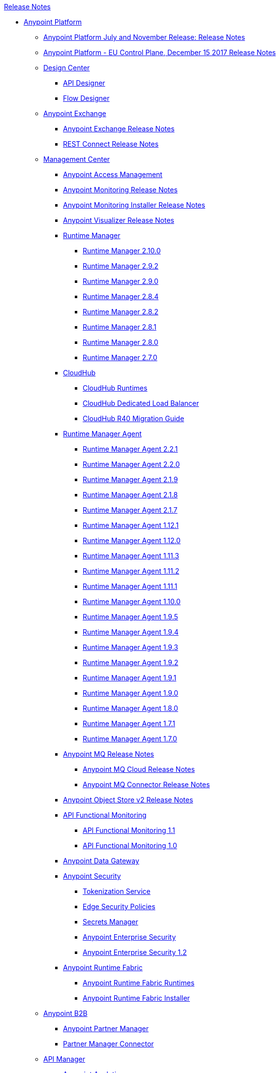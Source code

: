.xref:index.adoc[Release Notes]
* xref:index.adoc[Anypoint Platform]
 ** xref:platform/anypoint-november-release.adoc[Anypoint Platform July and November Release: Release Notes]
 ** xref:eu-cloud/anypoint-eu-control-plane.adoc[Anypoint Platform - EU Control Plane, December 15 2017 Release Notes]
 ** xref:design-center/design-center-release-notes.adoc[Design Center]
  *** xref:design-center/design-center-release-notes-api_specs.adoc[API Designer]
  *** xref:design-center/design-center-release-notes-mule-apps.adoc[Flow Designer]
 ** xref:exchange/exchange-release-notes.adoc[Anypoint Exchange]
  *** xref:exchange/anypoint-exchange-release-notes.adoc[Anypoint Exchange Release Notes]
  *** xref:connector/rest-connect-release-notes.adoc[REST Connect Release Notes]
 ** xref:management-center.adoc[Management Center]
  *** xref:access-management/access-management-release-notes.adoc[Anypoint Access Management]
  *** xref:monitoring/anypoint-monitoring-release-notes.adoc[Anypoint Monitoring Release Notes]
  *** xref:monitoring/anypoint-monitoring-installer-release-notes.adoc[Anypoint Monitoring Installer Release Notes]
  *** xref:visualizer/anypoint-visualizer-1.0-release-notes.adoc[Anypoint Visualizer Release Notes]
  *** xref:runtime-manager/runtime-manager-release-notes.adoc[Runtime Manager]
   **** xref:runtime-manager/runtime-manager-2.10.0-release-notes.adoc[Runtime Manager 2.10.0]
   **** xref:runtime-manager/runtime-manager-2.9.2-release-notes.adoc[Runtime Manager 2.9.2]
   **** xref:runtime-manager/runtime-manager-2.9.0-release-notes.adoc[Runtime Manager 2.9.0]
   **** xref:runtime-manager/runtime-manager-2.8.4-release-notes.adoc[Runtime Manager 2.8.4]
   **** xref:runtime-manager/runtime-manager-2.8.2-release-notes.adoc[Runtime Manager 2.8.2]
   **** xref:runtime-manager/runtime-manager-2.8.1-release-notes.adoc[Runtime Manager 2.8.1]
   **** xref:runtime-manager/runtime-manager-2.8.0-release-notes.adoc[Runtime Manager 2.8.0]
   **** xref:runtime-manager/runtime-manager-2.7.0-release-notes.adoc[Runtime Manager 2.7.0]
  *** xref:cloudhub/cloudhub-release-notes.adoc[CloudHub]
   **** xref:cloudhub/cloudhub-runtimes-release-notes.adoc[CloudHub Runtimes]
   **** xref:cloudhub/cloudhub-dedicated-load-balancer-release-notes.adoc[CloudHub Dedicated Load Balancer]
   **** xref:cloudhub/cloudhub-r40-migration-guide.adoc[CloudHub R40 Migration Guide]
  *** xref:runtime-manager-agent/runtime-manager-agent-release-notes.adoc[Runtime Manager Agent]
   **** xref:runtime-manager-agent/runtime-manager-agent-2.2.1-release-notes.adoc[Runtime Manager Agent 2.2.1]
   **** xref:runtime-manager-agent/runtime-manager-agent-2.2.0-release-notes.adoc[Runtime Manager Agent 2.2.0]
   **** xref:runtime-manager-agent/runtime-manager-agent-2.1.9-release-notes.adoc[Runtime Manager Agent 2.1.9]
   **** xref:runtime-manager-agent/runtime-manager-agent-2.1.8-release-notes.adoc[Runtime Manager Agent 2.1.8]
   **** xref:runtime-manager-agent/runtime-manager-agent-2.1.7-release-notes.adoc[Runtime Manager Agent 2.1.7]
   **** xref:runtime-manager-agent/runtime-manager-agent-1.12.1-release-notes.adoc[Runtime Manager Agent 1.12.1]
   **** xref:runtime-manager-agent/runtime-manager-agent-1.12.0-release-notes.adoc[Runtime Manager Agent 1.12.0]
   **** xref:runtime-manager-agent/runtime-manager-agent-1.11.3-release-notes.adoc[Runtime Manager Agent 1.11.3]
   **** xref:runtime-manager-agent/runtime-manager-agent-1.11.2-release-notes.adoc[Runtime Manager Agent 1.11.2]
   **** xref:runtime-manager-agent/runtime-manager-agent-1.11.1-release-notes.adoc[Runtime Manager Agent 1.11.1]
   **** xref:runtime-manager-agent/runtime-manager-agent-1.10.0-release-notes.adoc[Runtime Manager Agent 1.10.0]
   **** xref:runtime-manager-agent/runtime-manager-agent-1.9.5-release-notes.adoc[Runtime Manager Agent 1.9.5]
   **** xref:runtime-manager-agent/runtime-manager-agent-1.9.4-release-notes.adoc[Runtime Manager Agent 1.9.4]
   **** xref:runtime-manager-agent/runtime-manager-agent-1.9.3-release-notes.adoc[Runtime Manager Agent 1.9.3]
   **** xref:runtime-manager-agent/runtime-manager-agent-1.9.2-release-notes.adoc[Runtime Manager Agent 1.9.2]
   **** xref:runtime-manager-agent/runtime-manager-agent-1.9.1-release-notes.adoc[Runtime Manager Agent 1.9.1]
   **** xref:runtime-manager-agent/runtime-manager-agent-1.9.0-release-notes.adoc[Runtime Manager Agent 1.9.0]
   **** xref:runtime-manager-agent/runtime-manager-agent-1.8.0-release-notes.adoc[Runtime Manager Agent 1.8.0]
   **** xref:runtime-manager-agent/runtime-manager-agent-1.7.1-release-notes.adoc[Runtime Manager Agent 1.7.1]
   **** xref:runtime-manager-agent/runtime-manager-agent-1.7.0-release-notes.adoc[Runtime Manager Agent 1.7.0]
  *** xref:mq/anypoint-mq-release-notes.adoc[Anypoint MQ Release Notes]
   **** xref:mq/mq-release-notes.adoc[Anypoint MQ Cloud Release Notes]
   **** xref:connector/mq-connector-release-notes.adoc[Anypoint MQ Connector Release Notes]
  *** xref:object-store/anypoint-osv2-release-notes.adoc[Anypoint Object Store v2 Release Notes]
  *** xref:api-functional-monitoring/api-functional-monitoring-release-notes.adoc[API Functional Monitoring]
   **** xref:api-functional-monitoring/api-functional-monitoring-1.1-release-notes.adoc[API Functional Monitoring 1.1]
   **** xref:api-functional-monitoring/api-functional-monitoring-1.0-release-notes.adoc[API Functional Monitoring 1.0]
  *** xref:data-gateway/anypoint-data-gateway-release-notes.adoc[Anypoint Data Gateway]
  *** xref:anypoint-security/anypoint-security-release-notes.adoc[Anypoint Security]
   **** xref:anypoint-security/anypoint-security-tokenization-release-notes.adoc[Tokenization Service]
   **** xref:anypoint-security/anypoint-security-waf-release-notes.adoc[Edge Security Policies]
   **** xref:anypoint-security/secrets-manager-release-notes.adoc[Secrets Manager]
   **** xref:connector/anypoint-enterprise-security-release-notes.adoc[Anypoint Enterprise Security]
   **** xref:connector/anypoint-enterprise-security-1.2-release-notes.adoc[Anypoint Enterprise Security 1.2]
  *** xref:runtime-fabric/runtime-fabric-release-notes.adoc[Anypoint Runtime Fabric]
   **** xref:runtime-fabric/runtime-fabric-runtimes-release-notes.adoc[Anypoint Runtime Fabric Runtimes]
   **** xref:runtime-fabric/runtime-fabric-installer-release-notes.adoc[Anypoint Runtime Fabric Installer]
 ** xref:partner-manager/anypoint-b2b-release-notes.adoc[Anypoint B2B]
  *** xref:partner-manager/anypoint-partner-manager-release-notes.adoc[Anypoint Partner Manager]
  *** xref:connector/partner-manager-connector-release-notes.adoc[Partner Manager Connector]
 ** xref:api-manager/api-manager-release-notes.adoc[API Manager]
  *** xref:analytics/anypoint-analytics-release-notes.adoc[Anypoint Analytics]
  *** xref:api-mocking-service/api-mocking-service-release-notes.adoc[API Mocking Service]
  *** xref:api-notebook/api-notebook-release-notes.adoc[API Notebook]
  *** xref:policies/policies-release-notes.adoc[API Manager Policies]
   **** xref:policies/cors-policy-release-notes.adoc[Cross-Origin Resource Sharing (CORS) Policy]
   **** xref:policies/client-id-enforcement-release-notes.adoc[Client ID Enforcement Policy]
   **** xref:policies/header-injection-release-notes.adoc[Header Injection Policy]
   **** xref:policies/header-removal-release-notes.adoc[Header Removal Policy]
   **** xref:policies/http-basic-auth-release-notes.adoc[HTTP Basic Authentication Policy]
   **** xref:policies/http-caching-release-notes.adoc[HTTP Caching Policy]
   **** xref:policies/ip-blacklist-policy-release-notes.adoc[IP Blacklist Policy]
   **** xref:policies/ip-whitelist-policy-release-notes.adoc[IP Whitelist Policy]
   **** xref:policies/json-threat-protection-release-notes.adoc[JSON Threat Protection Policy]
   **** xref:policies/jwt-validation-release-notes.adoc[Json Web Token (JWT) Validation Policy]
   **** xref:policies/ldap-policy-release-notes.adoc[Basic Authentication: LDAP Policy]
   **** xref:policies/mule-oauth-token-enforcement-policy-release-notes.adoc[OAuth 2.0 Access Token Enforcement Poliy using Mule OAuth Provider]
   **** xref:policies/openam-oauth-token-enforcement-policy-release-notes.adoc[OpenAM Access Token Enforcement Policy]
   **** xref:policies/openid-connect-oauth-token-enforcement-policy-release-notes.adoc[OpenID Connect Access Token Enforcement Policy]
   **** xref:policies/pingfederate-oauth-token-enforcement-policy-release-notes.adoc[PingFederate Access Token Enforcement Policy]
   **** xref:policies/rate-limit-policy-release-notes.adoc[Rate Limiting Policy]
   **** xref:policies/rate-limit-sla-release-notes.adoc[Rate Limiting SLA Policy]
   **** xref:policies/spike-control-release-notes.adoc[Spike Control Policy]
   **** xref:policies/xml-threat-protection-release-notes.adoc[XML Threat Protection Policy]
* xref:mule-runtime/mule-4.adoc[Mule Runtime Engine 4 (Mule) and Plugins]
 ** xref:mule-runtime/mule-4.1.5-release-notes.adoc[Mule 4.1.5]
 ** xref:mule-runtime/mule-4.1.4-release-notes.adoc[Mule 4.1.4]
 ** xref:mule-runtime/mule-4.1.3.2-release-notes.adoc[Mule 4.1.3.2]
 ** xref:mule-runtime/mule-4.1.3.1-release-notes.adoc[Mule 4.1.3.1]
 ** xref:mule-runtime/mule-4.1.3-release-notes.adoc[Mule 4.1.3]
 ** xref:mule-runtime/mule-4.1.2-release-notes.adoc[Mule 4.1.2]
 ** xref:mule-runtime/mule-4.1.1-release-notes.adoc[Mule 4.1.1]
 ** xref:mule-runtime/mule-4.1.0-release-notes.adoc[Mule 4.1.0]
 ** xref:mule-runtime/mule-4.0-release-notes.adoc[Mule 4.0 Early Access]
 ** xref:mule-runtime/mule-4.0-rc-release-notes.adoc[Mule 4.0 RC]
 ** xref:mule-runtime/mule-4.0-beta-release-notes.adoc[Mule 4.0 Beta]
 ** xref:mule-runtime/service-http-release-notes.adoc[HTTP Service]
 ** xref:mule-runtime/service-soap-release-notes.adoc[Mule SOAP Service]
 ** xref:apikit/apikit-release-notes.adoc[APIkit]
  *** xref:apikit/apikit-for-odata-2.0.2.adoc[APIkit for OData 2.0.2]
  *** xref:apikit/apikit-for-odata-2.0.1.adoc[APIkit for OData 2.0.1]
  *** xref:apikit/apikit-for-soap-1.1.11.adoc[APIkit for SOAP 1.1.11]
  *** xref:apikit/apikit-for-soap-1.1.10.adoc[APIkit for SOAP 1.1.10]
  *** xref:apikit/apikit-for-soap-1.1.9.adoc[APIkit for SOAP 1.1.9]
  *** xref:apikit/apikit-for-soap-1.1.8.adoc[APIkit for SOAP 1.1.8]
  *** xref:apikit/apikit-for-soap-1.1.7.adoc[APIkit for SOAP 1.1.7]
  *** xref:apikit/apikit-for-soap-1.1.6.adoc[APIkit for SOAP 1.1.6]
  *** xref:apikit/apikit-for-soap-1.1.5.adoc[APIkit for SOAP 1.1.5]
  *** xref:apikit/apikit-for-soap-1.1.4.adoc[APIkit for SOAP 1.1.4]
  *** xref:apikit/apikit-for-soap-1.1.3.adoc[APIkit for SOAP 1.1.3]
  *** xref:apikit/apikit-for-soap-1.1.2.adoc[APIkit for SOAP 1.1.2]
  *** xref:apikit/apikit-for-soap-1.1.1.adoc[APIkit for SOAP 1.1.1]
  *** xref:apikit/apikit-for-soap-1.1.0.adoc[APIkit for SOAP 1.1.0]
  *** xref:apikit/apikit-4.1.2.4-release-notes.adoc[APIkit Mule4-1.2.4]
  *** xref:apikit/apikit-4.1.20-release-notes.adoc[APIkit Mule4-1.2.0]
  *** xref:apikit/apikit-4.1.14-release-notes.adoc[APIkit Mule4-1.1.14]
  *** xref:apikit/apikit-4.1.13-release-notes.adoc[APIkit Mule4-1.1.13]
  *** xref:apikit/apikit-4.1.12-release-notes.adoc[APIkit Mule4-1.1.12]
  *** xref:apikit/apikit-4.1.11-release-notes.adoc[APIkit Mule4-1.1.11]
  *** xref:apikit/apikit-4.1.10-release-notes.adoc[APIkit Mule4-1.1.10]
  *** xref:apikit/apikit-4.1.9-release-notes.adoc[APIkit Mule4-1.1.9]
  *** xref:apikit/apikit-4.1.8-release-notes.adoc[APIkit Mule4-1.1.8]
  *** xref:apikit/apikit-4.1.7-release-notes.adoc[APIkit Mule4-1.1.7]
  *** xref:apikit/apikit-4.1.6-release-notes.adoc[APIkit Mule4-1.1.6]
  *** xref:apikit/apikit-4.1.5-release-notes.adoc[APIkit Mule4-1.1.5]
  *** xref:apikit/apikit-4.1.4-release-notes.adoc[APIkit Mule4-1.1.4]
  *** xref:apikit/apikit-4.1.3-release-notes.adoc[APIkit Mule4-1.1.3]
  *** xref:apikit/apikit-4.1.2-release-notes.adoc[APIkit Mule4-1.1.2]
  *** xref:apikit/apikit-4.1.1-release-notes.adoc[APIkit Mule4-1.1.1]
  *** xref:apikit/apikit-4.1-release-notes.adoc[APIkit Mule4-1.1.0]
  *** xref:apikit/apikit-4.0.1-release-notes.adoc[APIkit 4.0.1]
  *** xref:apikit/apikit-4.0-release-notes.adoc[APIkit 4.0.0]
 ** xref:mule-maven-plugin/mule-maven-plugin-release-notes.adoc[Mule Maven Plugin]
  *** xref:mule-maven-plugin/mule-maven-plugin-3.2.7-release-notes.adoc[Mule Maven Plugin 3.2.7]
  *** xref:mule-maven-plugin/mule-maven-plugin-3.2.6-release-notes.adoc[Mule Maven Plugin 3.2.6]
  *** xref:mule-maven-plugin/mule-maven-plugin-3.2.5-release-notes.adoc[Mule Maven Plugin 3.2.5]
  *** xref:mule-maven-plugin/mule-maven-plugin-3.2.4-release-notes.adoc[Mule Maven Plugin 3.2.4]
  *** xref:mule-maven-plugin/mule-maven-plugin-3.2.3-release-notes.adoc[Mule Maven Plugin 3.2.3]
  *** xref:mule-maven-plugin/mule-maven-plugin-3.2.2-release-notes.adoc[Mule Maven Plugin 3.2.2]
  *** xref:mule-maven-plugin/mule-maven-plugin-3.2.1-release-notes.adoc[Mule Maven Plugin 3.2.1]
  *** xref:mule-maven-plugin/mule-maven-plugin-3.2.0-release-notes.adoc[Mule Maven Plugin 3.2.0]
  *** xref:mule-maven-plugin/mule-maven-plugin-3.1.7-release-notes.adoc[Mule Maven Plugin 3.1.7]
  *** xref:mule-maven-plugin/mule-maven-plugin-3.1.6-release-notes.adoc[Mule Maven Plugin 3.1.6]
  *** xref:mule-maven-plugin/mule-maven-plugin-3.1.5-release-notes.adoc[Mule Maven Plugin 3.1.5]
  *** xref:mule-maven-plugin/mule-maven-plugin-3.1.4-release-notes.adoc[Mule Maven Plugin 3.1.4]
  *** xref:mule-maven-plugin/mule-maven-plugin-3.1.3-release-notes.adoc[Mule Maven Plugin 3.1.3]
  *** xref:mule-maven-plugin/mule-maven-plugin-3.1.2-release-notes.adoc[Mule Maven Plugin 3.1.2]
  *** xref:mule-maven-plugin/mule-maven-plugin-3.1.1-release-notes.adoc[Mule Maven Plugin 3.1.1]
  *** xref:mule-maven-plugin/mule-maven-plugin-3.1.0-release-notes.adoc[Mule Maven Plugin 3.1.0]
  *** xref:mule-maven-plugin/mule-maven-plugin-3.0.0-release-notes.adoc[Mule Maven Plugin 3.0.0]
  *** xref:mule-maven-plugin/mule-maven-plugin-2.3.2-release-notes.adoc[Mule Maven Plugin 2.3.2]
  *** xref:mule-maven-plugin/mule-maven-plugin-2.3.1-release-notes.adoc[Mule Maven Plugin 2.3.1]
  *** xref:mule-maven-plugin/mule-maven-plugin-2.3.0-release-notes.adoc[Mule Maven Plugin 2.3.0]
  *** xref:mule-maven-plugin/mule-maven-plugin-2.2.1-release-notes.adoc[Mule Maven Plugin 2.2.1]
  *** xref:mule-maven-plugin/mule-maven-plugin-2.2-release-notes.adoc[Mule Maven Plugin 2.2]
  *** xref:mule-maven-plugin/mule-maven-plugin-2.1.2-release-notes.adoc[Mule Maven Plugin 2.1.2]
  *** xref:mule-maven-plugin/mule-maven-plugin-2.1.1-release-notes.adoc[Mule Maven Plugin 2.1.1]
  *** xref:mule-maven-plugin/mule-maven-plugin-2.1-release-notes.adoc[Mule Maven Plugin 2.1]
  *** xref:mule-maven-plugin/mule-maven-plugin-2.0-release-notes.adoc[Mule Maven Plugin 2.0]
 ** xref:munit/munit-release-notes.adoc[MUnit]
  *** xref:munit/munit-2.1.4-release-notes.adoc[MUnit 2.1.4]
  *** xref:munit/munit-2.1.3-release-notes.adoc[MUnit 2.1.3]
  *** xref:munit/munit-2.1.2-release-notes.adoc[MUnit 2.1.2]
  *** xref:munit/munit-2.1.1-release-notes.adoc[MUnit 2.1.1]
  *** xref:munit/munit-2.1.0-release-notes.adoc[MUnit 2.1.0]
  *** xref:munit/munit-2.0.0-release-notes.adoc[MUnit 2.0.0]
  *** xref:munit/munit-2.0.0-rc-release-notes.adoc[MUnit 2.0.0 RC]
  *** xref:munit/munit-2.0.0-beta-release-notes.adoc[MUnit 2.0.0 Beta]
* xref:mule-runtime/mule-3.adoc[Mule Runtime Engine 3 (Mule)]
 ** xref:mule-runtime/updating-mule-versions.adoc[Upgrading Mule (Versions 3.x to 3.n)]
 ** xref:mule-runtime/mule-3.9.2-release-notes.adoc[Mule 3.9.2]
 ** xref:mule-runtime/mule-3.9.1-release-notes.adoc[Mule 3.9.1]
 ** xref:mule-runtime/mule-3.9.0-release-notes.adoc[Mule 3.9.0]
 ** xref:mule-runtime/mule-3.8.7-release-notes.adoc[Mule 3.8.7]
 ** xref:mule-runtime/mule-3.8.6-release-notes.adoc[Mule 3.8.6]
 ** xref:mule-runtime/mule-3.8.5-SP1-release-notes.adoc[Mule 3.8.5 SP1]
 ** xref:mule-runtime/mule-3.8.5-release-notes.adoc[Mule 3.8.5]
 ** xref:mule-runtime/mule-3.8.4-release-notes.adoc[Mule 3.8.4]
 ** xref:mule-runtime/mule-3.8.3-release-notes.adoc[Mule 3.8.3]
 ** xref:mule-runtime/mule-3.8.2-release-notes.adoc[Mule 3.8.2]
 ** xref:mule-runtime/mule-3.8.1-release-notes.adoc[Mule 3.8.1]
 ** xref:mule-runtime/mule-3.8.0-release-notes.adoc[Mule 3.8.0]
 ** xref:mule-runtime/mule-esb-3.7.5-release-notes.adoc[Mule 3.7.5]
 ** xref:mule-runtime/mule-esb-3.7.4-release-notes.adoc[Mule 3.7.4]
 ** xref:mule-runtime/mule-esb-3.7.3-release-notes.adoc[Mule 3.7.3]
 ** xref:mule-runtime/mule-esb-3.7.2-release-notes.adoc[Mule 3.7.2]
 ** xref:mule-runtime/mule-esb-3.7.1-release-notes.adoc[Mule 3.7.1]
 ** xref:mule-runtime/mule-esb-3.7.0-release-notes.adoc[Mule 3.7.0]
 ** xref:mule-runtime/mule-esb-3.6.4-release-notes.adoc[Mule 3.6.4]
 ** xref:mule-runtime/mule-esb-3.6.3-release-notes.adoc[Mule 3.6.3]
 ** xref:mule-runtime/mule-esb-3.6.2-release-notes.adoc[Mule 3.6.2]
 ** xref:mule-runtime/mule-esb-3.6.1-release-notes.adoc[Mule 3.6.1]
 ** xref:mule-runtime/mule-esb-3.6.0-release-notes.adoc[Mule 3.6.0]
 ** xref:mule-runtime/mule-esb-3.5.4-release-notes.adoc[Mule 3.5.4]
 ** xref:mule-runtime/mule-esb-3.5.3-release-notes.adoc[Mule 3.5.3]
 ** xref:mule-runtime/mule-esb-3.5.2-release-notes.adoc[Mule 3.5.2]
 ** xref:mule-runtime/mule-esb-3.5.1-release-notes.adoc[Mule 3.5.1]
 ** xref:apikit/apikit-for-mule3-release-notes.adoc[APIkit]
  *** xref:apikit/apikit-for-odata-1.0.9.adoc[APIkit for OData 1.0.9]
  *** xref:apikit/apikit-for-odata-1.0.7.adoc[APIkit for OData 1.0.7]
  *** xref:apikit/apikit-for-odata-1.0.6.adoc[APIkit for OData 1.0.6]
  *** xref:apikit/apikit-for-soap-1.0.5.adoc[APIkit for SOAP 1.0.5]
  *** xref:apikit/apikit-for-soap-1.0.4.adoc[APIkit for SOAP 1.0.4]
  *** xref:apikit/apikit-for-soap-1.0.3.adoc[APIkit for SOAP 1.0.3]
  *** xref:apikit/apikit-for-soap-1.0.2.adoc[APIkit for SOAP 1.0.2]
  *** xref:apikit/apikit-for-soap-1.0.1.adoc[APIkit for SOAP 1.0.1]
  *** xref:apikit/apikit-3.9.2-release-notes.adoc[APIkit 3.9.2]
  *** xref:apikit/apikit-3.9.1-release-notes.adoc[APIkit 3.9.1]
  *** xref:apikit/apikit-3.9.0-release-notes.adoc[APIkit 3.9.0]
  *** xref:apikit/apikit-3.8.7-release-notes.adoc[APIkit 3.8.7]
  *** xref:apikit/apikit-3.8.6-release-notes.adoc[APIkit 3.8.6]
  *** xref:apikit/apikit-3.8.5-release-notes.adoc[APIkit 3.8.5]
  *** xref:apikit/apikit-3.8.4-release-notes.adoc[APIkit 3.8.4]
  *** xref:apikit/apikit-3.8.3-release-notes.adoc[APIkit 3.8.3]
  *** xref:apikit/apikit-3.8.2-release-notes.adoc[APIkit 3.8.2]
  *** xref:apikit/apikit-3.8.1-release-notes.adoc[APIkit 3.8.1]
  *** xref:apikit/apikit-3.8.0-release-notes.adoc[APIkit 3.8.0]
  *** xref:apikit/apikit-1.7.5-release-notes.adoc[APIkit 1.7.5]
  *** xref:apikit/apikit-1.7.4-release-notes.adoc[APIkit 1.7.4]
  *** xref:apikit/apikit-1.7.3-release-notes.adoc[APIkit 1.7.3]
 ** xref:api-gateway/api-gateway-runtime.adoc[API Gateway Runtime]
  *** xref:api-gateway/api-gateway-runtime-to-mule-3.8.0-migration-guide.adoc[API Gateway Runtime to Mule 3.8.0 Migration Guide]
  *** xref:api-gateway/api-gateway-2.0-and-newer-version-faq.adoc[API Gateway 2.x FAQ]
  *** xref:api-gateway/api-gateway-2.2.1-release-notes.adoc[API Gateway 2.2.1]
  *** xref:api-gateway/api-gateway-2.2.0-release-notes.adoc[API Gateway 2.2.0]
  *** xref:api-gateway/api-gateway-2.1.2-release-notes.adoc[API Gateway 2.1.2]
  *** xref:api-gateway/api-gateway-2.1.1-release-notes.adoc[API Gateway 2.1.1]
  *** xref:api-gateway/api-gateway-2.1.0-release-notes.adoc[API Gateway 2.1.0]
  *** xref:api-gateway/api-gateway-2.0.4-release-notes.adoc[API Gateway 2.0.4]
  *** xref:api-gateway/api-gateway-2.0.3-release-notes.adoc[API Gateway 2.0.3]
  *** xref:api-gateway/api-gateway-2.0.2-release-notes.adoc[API Gateway 2.0.2]
  *** xref:api-gateway/api-gateway-2.0-release-notes.adoc[API Gateway 2.0]
  *** xref:mule-runtime/migration-guide-to-api-gateway-2.0.0-or-later.adoc[Migration Guide to API Gateway 2.0.0 or later]
* xref:connector/anypoint-connector-release-notes.adoc#mule_4[Connector (for Mule 4)]
 ** xref:connector/aggregators-module-release-notes.adoc[Aggregators Module (for Mule 4)]
 ** xref:connector/amazon-dynamodb-connector-release-notes-mule-4.adoc[Amazon DynamoDB Connector (for Mule 4)]
 ** xref:connector/amazon-ec2-connector-release-notes-mule-4.adoc[Amazon EC2 Connector (for Mule 4)]
 ** xref:connector/amazon-rds-connector-release-notes-mule-4.adoc[Amazon RDS Connector (for Mule 4)]
 ** xref:connector/amazon-s3-connector-release-notes-mule-4.adoc[Amazon S3 Connector (for Mule 4)]
 ** xref:connector/amazon-sns-connector-release-notes-mule-4.adoc[Amazon SNS Connector (for Mule 4)]
 ** xref:connector/amazon-sqs-connector-release-notes-mule-4.adoc[Amazon SQS Connector (for Mule 4)]
 ** xref:connector/connector-amqp.adoc[AMQP Connector (for Mule 4)]
 ** xref:connector/anypoint-mq-connector-release-notes-mule-4.adoc[Anypoint MQ Connector (for Mule 4)]
 ** xref:connector/as2-connector-release-notes-mule-4.adoc[AS2 Connector (for Mule 4)]
 ** xref:connector/bmc-remedy-connector-release-notes-mule-4.adoc[BMC Remedy Connector (for Mule 4)]
 ** xref:connector/box-connector-release-notes-mule-4.adoc[Box Connector (for Mule 4)]
 ** xref:connector/cassandra-connector-release-notes-mule-4.adoc[Cassandra Connector (for Mule 4)]
 ** xref:mule-runtime/module-compression.adoc[Compression Module (for Mule 4)]
 ** xref:connector/cloudhub-connector-release-notes-mule-4.adoc[CloudHub Connector (for Mule 4)]
 ** xref:connector/connector-db.adoc[Database Connector (for Mule 4)]
 ** xref:connector/edifact-edi-connector-release-notes.adoc[EDIFACT EDI Connector (for Mule 4)]
 ** xref:connector/connector-email.adoc[Email Connector (for Mule 4)]
 ** xref:connector/connector-file.adoc[File Connector (for Mule 4)]
 ** xref:connector/connector-ftp.adoc[FTP Connector (for Mule 4)]
 ** xref:connector/connector-ftps.adoc[FTPS Connector (for Mule 4)]
 ** xref:connector/hdfs-connector-release-notes-mule-4.adoc[HDFS Connector (for Mule 4)]
 ** xref:connector/hl7-connector-release-notes-mule-4.adoc[HL7 EDI Connector (for Mule 4)]
 ** xref:connector/hl7-mllp-connector-release-notes-mule-4.adoc[HL7 MLLP Connector (for Mule 4)]
 ** xref:connector/connector-http.adoc[HTTP Connector (for Mule 4)]
 ** xref:connector/ibm-ctg-connector-release-notes-mule-4.adoc[IBM CTG Connector (for Mule 4)]
 ** xref:connector/connector-ibm-mq.adoc[IBM MQ Connector (for Mule 4)]
 ** xref:connector/java-module.adoc[Java Module (for Mule 4)]
 ** xref:connector/connector-jms.adoc[JMS Connector (for Mule 4)]
 ** xref:connector/json-module-release-notes.adoc[JSON Module (for Mule 4)]
 ** xref:connector/kafka-connector-release-notes-mule-4.adoc[Kafka Connector (for Mule 4)]
 ** xref:connector/ldap-connector-release-notes-mule-4.adoc[LDAP Connector (for Mule 4)]
 ** xref:connector/marketo-connector-release-notes-mule-4.adoc[Marketo Connector (for Mule 4)]
 ** xref:connector/microsoft-dotnet-connector-release-notes-mule-4.adoc[Microsoft .NET Connector (for Mule 4)]
 ** xref:connector/microsoft-dynamics-365-connector-release-notes-mule-4.adoc[Microsoft Dynamics 365 Connector (for Mule 4)]
 ** xref:connector/microsoft-365-ops-connector-release-notes-mule-4.adoc[Microsoft Dynamics 365 for Operations Connector (for Mule 4)]
 ** xref:connector/ms-dynamics-ax-connector-release-notes-mule-4.adoc[Microsoft Dynamics AX Connector (for Mule 4)]
 ** xref:connector/ms-dynamics-crm-connector-release-notes-mule-4.adoc[Microsoft Dynamics CRM Connector (for Mule 4)]
 ** xref:connector/microsoft-dynamics-gp-connector-release-notes-mule-4.adoc[Microsoft Dynamics GP Connector (for Mule 4)]
 ** xref:connector/msmq-connector-release-notes-mule-4.adoc[Microsoft MSMQ Connector (for Mule 4)]
 ** xref:connector/microsoft-powershell-connector-release-notes-mule-4.adoc[Microsoft Powershell Connector (for Mule 4)]
 ** xref:connector/ms-service-bus-connector-release-notes-mule-4.adoc[Microsoft Service Bus Connector (for Mule 4)]
 ** xref:connector/mongodb-connector-release-notes-mule-4.adoc[MongoDB Connector (for Mule 4)]
 ** xref:connector/neo4j-connector-release-notes-mule-4.adoc[Neo4J Connector (for Mule 4)]
 ** xref:connector/netsuite-connector-release-notes-mule-4.adoc[NetSuite Connector (for Mule 4)]
 ** xref:connector/netsuite-openair-connector-release-notes-mule-4.adoc[NetSuite OpenAir Connector (for Mule 4)]
 ** xref:connector/oauth-module-release-notes.adoc[OAuth Module (for Mule 4)]
 ** xref:connector/oauth2-provider-release-notes.adoc[OAuth2 Provider Module (for Mule 4)]
 ** xref:connector/object-store-connector-release-notes-mule-4.adoc[Object Store Connector (for Mule 4)]
 ** xref:connector/oracle-ebs-connector-release-notes-mule-4.adoc[Oracle EBS 12.1 Connector (for Mule 4)]
 ** xref:connector/oracle-ebs-122-connector-release-notes-mule-4.adoc[Oracle EBS 12.2 Connector (for Mule 4)]
 ** xref:connector/peoplesoft-connector-release-notes-mule-4.adoc[PeopleSoft Connector (for Mule 4)]
 ** xref:connector/redis-connector-release-notes-mule-4.adoc[Redis Connector (for Mule 4)]
 ** xref:connector/rosettanet-connector-release-notes-mule-4.adoc[Rosetta Connector (for Mule 4)]
 ** xref:connector/salesforce-analytics-connector-release-notes-mule-4.adoc[Salesforce Analytics Connector (for Mule 4)]
 ** xref:connector/salesforce-composite-connector-release-notes-mule-4.adoc[Salesforce Composite Connector (for Mule 4)]
 ** xref:connector/salesforce-connector-release-notes-mule-4.adoc[Salesforce Connector (for Mule 4)]
 ** xref:connector/salesforce-mktg-connector-release-notes-mule-4.adoc[Salesforce Marketing Connector (for Mule 4)]
 ** xref:connector/sap-connector-release-notes-mule-4.adoc[SAP Connector (for Mule 4)]
 ** xref:connector/sap-concur-connector-release-notes-mule-4.adoc[SAP Concur Connector (for Mule 4)]
 ** xref:connector/sap-successfactors-connector-release-notes-mule-4.adoc[SAP SuccessFactors Connector (for Mule 4)]
 ** xref:mule-runtime/module-scripting.adoc[Scripting Module (for Mule 4)]
 ** xref:mule-runtime/secure-properties.adoc[Secure Configuration Properties Extension for Mule 4]
 ** xref:connector/servicenow-connector-release-notes-mule-4.adoc[ServiceNow Connector (for Mule 4)]
 ** xref:connector/connector-sftp.adoc[SFTP Connector (for Mule 4)]
 ** xref:connector/sharepoint-connector-release-notes-mule-4.adoc[SharePoint Connector (for Mule 4)]
 ** xref:connector/siebel-connector-release-notes-mule-4.adoc[Siebel Connector (for Mule 4)]
 ** xref:connector/connector-sockets.adoc[Sockets Connector (for Mule 4)]
 ** xref:connector/tradacoms-edi-connector-release-notes-mule-4.adoc[TRADACOMS EDI Connector (for Mule 4)]
 ** xref:connector/twilio-connector-release-notes-mule-4.adoc[Twilio Connector (for Mule 4)]
 ** xref:mule-runtime/module-validation.adoc[Validation Module (for Mule 4)]
 ** xref:connector/connector-vm.adoc[VM Connector (for Mule 4)]
 ** xref:connector/connector-wsc.adoc[Web Service Consumer (WSC) Connector (for Mule 4)]
 ** xref:connector/workday-connector-release-notes-mule-4.adoc[Workday Connector (for Mule 4)]
 ** xref:connector/x12-edi-connector-release-notes-mule-4.adoc[X12 EDI Connector (for Mule 4)]
 ** xref:mule-runtime/module-xml.adoc[XML Module (for Mule 4)]
 ** xref:connector/zuora-connector-release-notes-mule-4.adoc[Zuora Connector (for Mule 4)]
 ** xref:dmt/dmt-release-notes.adoc[Devkit Migration Tool]
* xref:connector/anypoint-connector-release-notes.adoc#mule_3[Connector (for Mule 3)]
 ** xref:connector/amazon-ec2-connector-release-notes.adoc[Amazon EC2 Connector (for Mule 3)]
 ** xref:connector/amazon-s3-connector-release-notes.adoc[Amazon S3 Connector (for Mule 3)]
 ** xref:connector/amazon-sns-connector-release-notes.adoc[Amazon SNS Connector (for Mule 3)]
 ** xref:connector/amazon-sqs-connector-release-notes.adoc[Amazon SQS Connector (for Mule 3)]
 ** xref:connector/amqp-connector-release-notes.adoc[AMQP Connector (for Mule 3)]
 ** xref:connector/as2-connector-release-notes.adoc[AS2 Connector (for Mule 3)]
 ** xref:connector/box-connector-release-notes.adoc[Box Connector (for Mule 3)]
 ** xref:connector/cassandra-connector-release-notes.adoc[Cassandra Connector (for Mule 3)]
 ** xref:connector/cloudhub-connector-release-notes.adoc[CloudHub Connector (for Mule 3)]
 ** xref:connector/concur-connector-release-notes.adoc[Concur Connector (for Mule 3)]
 ** xref:connector/dotnet-connector-release-notes.adoc[DotNet Connector (for Mule 3)]
 ** xref:connector/ftps-connector-release-notes.adoc[FTPS Connector (for Mule 3)]
 ** xref:connector/hdfs-connector-release-notes.adoc[HDFS Connector Version]
 ** xref:connector/hl7-connector-release-notes.adoc[HL7 Connector (for Mule 3)]
 ** xref:connector/hl7-mllp-connector-release-notes.adoc[HL7 MLLP Connector (for Mule 3)]
 ** xref:connector/ibm-ctg-connector-release-notes.adoc[IBM CTG Connector (for Mule 3)]
 ** xref:connector/kafka-connector-release-notes.adoc[Kafka Connector (for Mule 3)]
 ** xref:connector/ldap-connector-release-notes.adoc[LDAP Connector (for Mule 3)]
 ** xref:connector/marketo-connector-release-notes.adoc[Marketo Connector (for Mule 3)]
 ** xref:connector/microsoft-dynamics-365-release-notes.adoc[Microsoft Dynamics 365 Connector (for Mule 3)]
 ** xref:connector/microsoft-dynamics-365-operations-release-notes.adoc[Microsoft Dynamics 365 for Operations Connector (for Mule 3)]
 ** xref:connector/microsoft-dynamics-ax-2012-connector-release-notes.adoc[Microsoft Dynamics AX 2012 Connector (for Mule 3)]
 ** xref:connector/microsoft-dynamics-crm-connector-release-notes.adoc[Microsoft Dynamics CRM Connector (for Mule 3)]
 ** xref:connector/microsoft-dynamics-gp-connector-release-notes.adoc[Microsoft Dynamics GP Connector (for Mule 3)]
 ** xref:connector/microsoft-dynamics-nav-connector-release-notes.adoc[Microsoft Dynamics NAV Connector (for Mule 3)]
 ** xref:connector/microsoft-service-bus-connector-release-notes.adoc[Microsoft Service Bus Connector (for Mule 3)]
 ** xref:connector/microsoft-sharepoint-2013-connector-release-notes.adoc[Microsoft SharePoint 2013 Connector]
 ** xref:connector/microsoft-sharepoint-2010-connector-release-notes.adoc[Microsoft SharePoint 2010 Connector]
 ** xref:connector/microsoft-sharepoint-online-connector-release-notes.adoc[Microsoft SharePoint Online Connector]
 ** xref:connector/mongodb-connector-release-notes.adoc[MongoDB Connector (for Mule 3)]
 ** xref:connector/msmq-connector-release-notes.adoc[MSMQ Connector (for Mule 3)]
 ** xref:connector/mule-paypal-anypoint-connector-release-notes.adoc[PayPal Connector (for Mule 3)]
 ** xref:connector/neo4j-connector-release-notes.adoc[Neo4J Connector (for Mule 3)]
 ** xref:connector/netsuite-connector-release-notes.adoc[NetSuite Connector (for Mule 3)]
 ** xref:connector/netsuite-openair-connector-release-notes.adoc[NetSuite OpenAir Connector (for Mule 3)]
 ** xref:object-store/objectstore-release-notes.adoc[Object Store Connector (for Mule 3)]
  *** xref:connector/object-store-connector-release-notes.adoc[ObjectStore Connector for Design Center]
  *** xref:connector/objectstore-connector-release-notes.adoc[ObjectStore Connector (for Mule 3)]
 ** xref:connector/oracle-e-business-suite-ebs-connector-release-notes.adoc[Oracle E-Business Suite (EBS) Connector (for Mule 3)]
 ** xref:connector/oracle-ebs-122-connector-release-notes.adoc[Oracle E-Business Suite (EBS) 12.2.x Connector (for Mule 3)]
 ** xref:connector/peoplesoft-connector-release-notes.adoc[PeopleSoft Connector (for Mule 3)]
 ** xref:connector/redis-connector-release-notes.adoc[Redis Connector (for Mule 3)]
 ** xref:connector/remedy-connector-release-notes.adoc[Remedy Connector (for Mule 3)]
 ** xref:connector/rosettanet-connector-release-notes.adoc[RosettaNet Connector (for Mule 3)]
 ** xref:connector/salesforce-connector-release-notes.adoc[Salesforce Connector (for Mule 3)]
 ** xref:connector/salesforce-analytics-cloud-connector-release-notes.adoc[Salesforce Analytics Cloud Connector (for Mule 3)]
 ** xref:connector/salesforce-composite-connector-release-notes.adoc[Salesforce Composite Connector (for Mule 3)]
 ** xref:connector/salesforce-marketing-cloud-connector-release-notes.adoc[Salesforce Marketing Cloud Connector (for Mule 3)]
 ** xref:connector/sap-connector-release-notes.adoc[SAP Connector (for Mule 3)]
 ** xref:connector/servicenow-connector-release-notes.adoc[ServiceNow Connector (for Mule 3)]
 ** xref:connector/siebel-connector-release-notes.adoc[Siebel Connector (for Mule 3)]
 ** xref:connector/successfactors-connector-release-notes.adoc[SuccessFactors Connector (for Mule 3)]
 ** xref:connector/tradacoms-connector-release-notes.adoc[TRADACOMS Connector (for Mule 3)]
 ** xref:connector/twilio-connector-release-notes.adoc[Twilio Connector (for Mule 3)]
 ** xref:connector/windows-gateway-services-release-notes.adoc[Windows Gateway Services]
 ** xref:connector/workday-connector-release-notes.adoc[Workday Connector (for Mule 3)]
 ** xref:connector/x12-edifact-modules-release-notes.adoc[X12 and EDIFACT Modules]
 ** xref:connector/zuora-connector-release-notes.adoc[Zuora Connector (for Mule 3)]
 ** xref:connector-devkit/anypoint-connector-devkit-release-notes.adoc[Anypoint Connector DevKit]
  *** xref:connector-devkit/anypoint-connector-devkit-3.9.x-release-notes.adoc[Anypoint Connector DevKit 3.9.x]
  *** xref:connector-devkit/anypoint-connector-devkit-3.8.0-release-notes.adoc[Anypoint Connector DevKit 3.8.x]
  *** xref:connector/connector-migration-guide-mule-3.6-to-3.7.adoc[Connector Migration Guide - DevKit 3.6 to 3.7]
  *** xref:connector/connector-migration-guide-mule-3.5-to-3.6.adoc[Connector Migration Guide - DevKit 3.5 to 3.6]
  *** xref:connector-devkit/anypoint-connector-devkit-3.7.2-release-notes.adoc[Anypoint Connector DevKit 3.7.2]
  *** xref:connector-devkit/anypoint-connector-devkit-3.7.1-release-notes.adoc[Anypoint Connector DevKit 3.7.1]
  *** xref:connector-devkit/anypoint-connector-devkit-3.7.0-release-notes.adoc[Anypoint Connector DevKit 3.7.0]
  *** xref:connector-devkit/anypoint-connector-devkit-3.6.1.1-release-notes.adoc[Anypoint Connector DevKit 3.6.1.1]
  *** xref:connector-devkit/anypoint-connector-devkit-3.6.1-release-notes.adoc[Anypoint Connector DevKit 3.6.1]
  *** xref:connector-devkit/anypoint-connector-devkit-3.6.0-release-notes.adoc[Anypoint Connector DevKit 3.6.0]
  *** xref:connector-devkit/anypoint-connector-devkit-3.5.0-release-notes.adoc[Anypoint Connector DevKit 3.5.0]
  *** xref:connector-devkit/anypoint-connector-devkit-3.5.2-release-notes.adoc[Anypoint Connector DevKit 3.5.2]
 ** xref:healthcare/healthcare-release-notes.adoc[Healthcare Toolkit]
* xref:studio/anypoint-studio.adoc[Anypoint Studio 7]
 ** xref:studio/anypoint-studio-7.3-with-4.1-update-site-2-runtime-release-notes.adoc[Anypoint Studio 7.3 with Mule Runtime 4.1.4 Update Site 2]
 ** xref:studio/anypoint-studio-7.3-with-4.1-update-site-1-runtime-release-notes.adoc[Anypoint Studio 7.3 with Mule Runtime 4.1.4 Update Site 1]
 ** xref:studio/anypoint-studio-7.3-with-4.1-runtime-release-notes.adoc[Anypoint Studio 7.3 with Mule Runtime 4.1.4]
 ** xref:studio/anypoint-studio-7.2-with-4.1-runtime-update-site-3-release-notes.adoc[Anypoint Studio 7.2 with Mule Runtime 4.1.3 Update Site 3]
 ** xref:studio/anypoint-studio-7.2-with-4.1-runtime-update-site-2-release-notes.adoc[Anypoint Studio 7.2 with Mule Runtime 4.1.3 Update Site 2]
 ** xref:studio/anypoint-studio-7.2-with-4.1-runtime-update-site-1-release-notes.adoc[Anypoint Studio 7.2 with Mule Runtime 4.1.3 Update Site 1]
 ** xref:studio/anypoint-studio-7.2-with-4.1-runtime-release-notes.adoc[Anypoint Studio 7.2 with Mule Runtime 4.1.3]
 ** xref:studio/anypoint-studio-7.1-with-4.1-runtime-update-site-4-release-notes.adoc[Anypoint Studio 7.1 with Mule Runtime 4.1.2 Update Site 4]
 ** xref:studio/anypoint-studio-7.1-with-4.1-runtime-update-site-3-release-notes.adoc[Anypoint Studio 7.1 with Mule Runtime 4.1.2 Update Site 3]
 ** xref:studio/anypoint-studio-7.1-with-4.1-runtime-update-site-2-release-notes.adoc[Anypoint Studio 7.1 with Mule Runtime 4.1.1 Update Site 2]
 ** xref:studio/anypoint-studio-7.1-with-4.1-runtime-release-notes.adoc[Anypoint Studio 7.1 with Mule Runtime 4.1.0]
 ** xref:studio/anypoint-studio-7.0-with-4.0-runtime-update-site-2-release-notes.adoc[Anypoint Studio 7.0 with Mule Runtime 4.0.0 Update Site 2]
 ** xref:studio/anypoint-studio-7.0-with-4.0-runtime-update-site-1-release-notes.adoc[Anypoint Studio 7.0 with Mule Runtime 4.0.0 Update Site 1]
 ** xref:studio/anypoint-studio-7.0-EA-with-4.0-runtime-release-notes.adoc[Anypoint Studio 7.0.0 EA with Mule Runtime 4.0.0]
 ** xref:studio/anypoint-studio-7.0-rc2-with-4.0-runtime-release-notes.adoc[Anypoint Studio 7.0.0 RC 2 with Mule Runtime 4.0.0]
 ** xref:studio/anypoint-studio-7.0-rc-with-4.0-runtime-release-notes.adoc[Anypoint Studio 7.0.0 RC with Mule Runtime 4.0.0 RC]
 ** xref:studio/anypoint-studio-7.0-beta-with-4.0-runtime-release-notes.adoc[Anypoint Studio 7.0.0 Beta with Mule Runtime 4.0.0 Beta]
* xref:studio/anypoint-studio6.adoc[Anypoint Studio 6 and earlier] 
 ** xref:studio/anypoint-studio-6.6-with-3.9.2-runtime-release-notes.adoc[Anypoint Studio 6.6 with Mule Runtime 3.9.2]
 ** xref:studio/anypoint-studio-6.5-with-3.9.1-runtime-update-site-2-release-notes.adoc[Anypoint Studio 6.5 with Mule Runtime 3.9.1 Update Site 2]
 ** xref:studio/anypoint-studio-6.5-with-3.9.1-runtime-update-site-1-release-notes.adoc[Anypoint Studio 6.5 with Mule Runtime 3.9.1 Update Site 1]
 ** xref:studio/anypoint-studio-6.5-with-3.9.1-runtime-release-notes.adoc[Anypoint Studio 6.5 with Mule Runtime 3.9.1]
 ** xref:studio/anypoint-studio-6.4-with-3.9.0-runtime-update-site-4-release-notes.adoc[Anypoint Studio 6.4 with 3.9.0 Update Site 4 Runtime]
 ** xref:studio/anypoint-studio-6.4-with-3.9.0-runtime-update-site-3-release-notes.adoc[Anypoint Studio 6.4 with 3.9.0 Update Site 3 Runtime]
 ** xref:studio/anypoint-studio-6.4-with-3.9.0-runtime-update-site-2-release-notes.adoc[Anypoint Studio 6.4 with 3.9.0 Update Site 2 Runtime]
 ** xref:studio/anypoint-studio-6.4-with-3.9.0-runtime-update-site-1-release-notes.adoc[Anypoint Studio 6.4 with 3.9.0 Update Site 1 Runtime]
 ** xref:studio/anypoint-studio-6.4-with-3.9.0-runtime-release-notes.adoc[Anypoint Studio 6.4 with 3.9.0 Runtime]
 ** xref:studio/anypoint-studio-6.3-with-3.8.5-runtime-release-notes.adoc[Anypoint Studio 6.3 with 3.8.5 Runtime]
 ** xref:studio/anypoint-studio-6.2-with-3.8.4-runtime-update-site-5-release-notes.adoc[Anypoint Studio 6.2 with 3.8.4 Update Site 5 Runtime]
 ** xref:studio/anypoint-studio-6.2-with-3.8.4-runtime-update-site-4-release-notes.adoc[Anypoint Studio 6.2 with 3.8.4 Update Site 4 Runtime]
 ** xref:studio/anypoint-studio-6.2-with-3.8.3-runtime-update-site-3-release-notes.adoc[Anypoint Studio 6.2 with 3.8.3 Update Site 3 Runtime]
 ** xref:studio/anypoint-studio-6.2-with-3.8.3-runtime-update-site-2-release-notes.adoc[Anypoint Studio 6.2 with 3.8.3 Update Site 2 Runtime]
 ** xref:studio/anypoint-studio-6.2-with-3.8.3-runtime-update-site-1-release-notes.adoc[Anypoint Studio 6.2 with 3.8.3 Update Site 1 Runtime]
 ** xref:studio/anypoint-studio-6.2-with-3.8.3-runtime-release-notes.adoc[Anypoint Studio 6.2 Mule 3.8.3]
 ** xref:studio/anypoint-studio-6.1-with-3.8.2-runtime-update-site-2-release-notes.adoc[Anypoint Studio 6.1 with Mule 3.8.2 Update Site 2]
 ** xref:studio/anypoint-studio-6.1-with-3.8.1-runtime-update-site-1-release-notes.adoc[Anypoint Studio 6.1 with Mule 3.8.1 Update Site 1]
 ** xref:studio/anypoint-studio-6.1-with-3.8.1-runtime-release-notes.adoc[Anypoint Studio 6.1 with Mule 3.8.1]
 ** xref:studio/anypoint-studio-6.0-with-3.8-runtime-update-site-3-release-notes.adoc[Anypoint Studio 6.0 with Mule 3.8.0 Update Site 3]
 ** xref:studio/anypoint-studio-6.0-with-3.8-runtime-update-site-2-release-notes.adoc[Anypoint Studio 6.0 with Mule 3.8.0 Update Site 2]
 ** xref:studio/anypoint-studio-6.0-with-3.8-runtime-update-site-1-release-notes.adoc[Anypoint Studio 6.0 with Mule 3.8.0 Update Site 1]
 ** xref:studio/anypoint-studio-6.0-with-3.8-runtime-release-notes.adoc[Anypoint Studio 6.0 with Mule 3.8.0]
 ** xref:studio/anypoint-studio-6.0-beta-with-3.8-m-1-runtime-release-notes.adoc[Anypoint Studio 6.0 with Mule 3.8.0-M1]
 ** xref:studio/anypoint-studio-5.4-with-3.7.3-runtime-update-site-3-release-notes.adoc[Anypoint Studio 5.4 with Mule 3.7.3 Update Site 3]
 ** xref:studio/anypoint-studio-5.4-with-3.7.3-runtime-update-site-2-release-notes.adoc[Anypoint Studio 5.4 with Mule 3.7.3 Update Site 2]
 ** xref:studio/anypoint-studio-5.4-with-3.7.3-runtime-update-site-1-release-notes.adoc[Anypoint Studio 5.4 with Mule 3.7.3 Update Site 1]
 ** xref:studio/anypoint-studio-5.4-with-3.7.3-runtime-release-notes.adoc[Anypoint Studio 5.4 with Mule 3.7.3 Runtime]
 ** xref:studio/anypoint-studio-5.3-with-3.7.2-runtime-update-site-2-release-notes.adoc[Anypoint Studio 5.3 with Mule 3.7.2 Runtime Update Site 2]
 ** xref:studio/anypoint-studio-5.3-with-3.7.2-runtime-update-site-1-release-notes.adoc[Anypoint Studio 5.3 with Mule 3.7.2 Runtime Update Site 1]
 ** xref:studio/anypoint-studio-5.3-with-3.7.2-runtime-release-notes.adoc[Anypoint Studio 5.3 with Mule 3.7.2 Runtime]
 ** xref:studio/anypoint-studio-june-2015-with-3.7.0-update-site-1-runtime-release-notes.adoc[Anypoint Studio June 2015 with 3.7.0 Update Site 1 Runtime]
 ** xref:studio/anypoint-studio-june-2015-with-3.7.0-runtime-release-notes.adoc[Anypoint Studio June 2015 with 3.7.0 Runtime]
 ** xref:studio/anypoint-studio-march-2015-with-3.6.1-runtime-update-site-2-release-notes.adoc[Anypoint Studio March 2015 with 3.6.1 Runtime - Update Site 2]
 ** xref:studio/anypoint-studio-march-2015-with-3.6.1-runtime-update-site-1-release-notes.adoc[Anypoint Studio March 2015 with 3.6.1 Runtime - Update Site 1]
 ** xref:studio/anypoint-studio-march-2015-with-3.6.1-runtime-release-notes.adoc[Anypoint Studio March 2015 with 3.6.1 Runtime]
 ** xref:studio/anypoint-studio-january-2015-with-3.6.1-runtime-update-site-2-release-notes.adoc[Anypoint Studio January 2015 with 3.6.1 Runtime - Update Site 2]
 ** xref:studio/anypoint-studio-january-2015-with-3.6.0-runtime-update-site-1-release-notes.adoc[Anypoint Studio January 2015 with 3.6.0 Runtime - Update Site 1]
 ** xref:studio/anypoint-studio-january-2015-with-3.6.0-runtime-release-notes.adoc[Anypoint Studio January 2015 with 3.6.0 Runtime]
 ** xref:studio/anypoint-studio-october-2014-release-notes.adoc[Anypoint Studio October 2014]
 ** xref:studio/anypoint-studio-july-2014-with-3.5.1-runtime-update-site-2-release-notes.adoc[Anypoint Studio July 2014 with 3.5.1 Runtime - Update Site 2]
 ** xref:studio/anypoint-studio-july-2014-with-3.5.1-runtime-release-notes.adoc[Anypoint Studio July 2014 with 3.5.1 Runtime]
 ** xref:studio/anypoint-studio-may-2014-with-3.5.0-runtime-release-notes.adoc[Anypoint Studio May 2014 with 3.5.0 Runtime]
 ** xref:connector-devkit/anypoint-connector-devkit-studio-plugin-release-notes.adoc[Anypoint Connector DevKit Studio Plugin]
  *** xref:connector-devkit/anypoint-connector-devkit-studio-plugin-1.1.1-release-notes.adoc[Anypoint Connector DevKit Studio Plugin 1.1.1]
 ** xref:munit/munit-1.3.8-release-notes.adoc[MUnit 1.3.8]
 ** xref:munit/munit-1.3.7-release-notes.adoc[MUnit 1.3.7]
 ** xref:munit/munit-1.3.6-release-notes.adoc[MUnit 1.3.6]
 ** xref:munit/munit-1.3.5-release-notes.adoc[MUnit 1.3.5]
 ** xref:munit/munit-1.3.4-release-notes.adoc[MUnit 1.3.4]
 ** xref:munit/munit-1.3.3-release-notes.adoc[MUnit 1.3.3]
 ** xref:munit/munit-1.3.2-release-notes.adoc[MUnit 1.3.2]
 ** xref:munit/munit-1.3.1-release-notes.adoc[MUnit 1.3.1]
 ** xref:munit/munit-1.3.0-release-notes.adoc[MUnit 1.3.0]
 ** xref:munit/munit-1.2.1-release-notes.adoc[MUnit 1.2.1]
 ** xref:munit/munit-1.2.0-release-notes.adoc[MUnit 1.2.0]
 ** xref:munit/munit-1.1.1-release-notes.adoc[MUnit 1.1.1]
 ** xref:munit/munit-1.1.0-release-notes.adoc[MUnit 1.1.0]
 ** xref:munit/munit-1.0.0-release-notes.adoc[MUnit 1.0.0]
* xref:editions.adoc[Editions]
 ** xref:pce/anypoint-private-cloud-release-notes.adoc[Anypoint Platform Private Cloud Edition]
  *** xref:pce/anypoint-private-cloud-2.0.0-release-notes.adoc[Anypoint Platform Private Cloud Edition 2.0.0]
  *** xref:pce/anypoint-private-cloud-1.7.1-release-notes.adoc[Anypoint Platform Private Cloud Edition 1.7.1]
  *** xref:pce/anypoint-private-cloud-1.7.0-release-notes.adoc[Anypoint Platform Private Cloud Edition 1.7.0]
  *** xref:pce/anypoint-private-cloud-1.6.1-release-notes.adoc[Anypoint Platform Private Cloud Edition 1.6.1]
  *** xref:pce/anypoint-private-cloud-1.6.0-release-notes.adoc[Anypoint Platform Private Cloud Edition 1.6.0]
  *** xref:pce/anypoint-private-cloud-1.5.2-release-notes.adoc[Anypoint Platform Private Cloud Edition 1.5.2]
  *** xref:pce/anypoint-private-cloud-1.5.1-release-notes.adoc[Anypoint Platform Private Cloud Edition 1.5.1]
  *** xref:pce/anypoint-on-premise-1.5.0-release-notes.adoc[Anypoint Platform Private Cloud Edition 1.5.0]
  *** xref:pce/anypoint-on-premise-1.1.0-release-notes.adoc[Anypoint Platform Private Cloud Edition 1.1.0]
 ** xref:pcf/anypoint-platform-pcf-release-notes.adoc[Anypoint Platform for PCF]
  *** xref:pcf/anypoint-platform-pcf-1.5.2.adoc[Anypoint Platform for Pivotal Cloud Foundry 1.5.2]
  *** xref:pcf/anypoint-platform-pcf-1.5.1.adoc[Anypoint Platform for PCF 1.5.1]
  *** xref:pcf/anypoint-platform-pcf-1.5.0.adoc[Anypoint Platform for PCF Beta 1.5.0]
 ** xref:pce/anypoint-onpremise-release-notes.adoc[Anypoint Platform On-Premises Edition]
* xref:features-being-retired.adoc[Patch Releases Only]
 ** xref:api-designer/api-designer-release-notes.adoc[API Designer (pre-Design Center version)]
 ** xref:api-console/api-console-release-notes.adoc[API Console (pre-Design Center version)]
 ** xref:mule-mmc/mule-management-console.adoc[Mule Management Console]
  *** xref:mule-mmc/mule-management-console-3.8.4.adoc[Mule Management Console 3.8.4]
  *** xref:mule-mmc/mule-management-console-3.8.3.adoc[Mule Management Console 3.8.3]
  *** xref:mule-mmc/mule-management-console-3.8.2.adoc[Mule Management Console 3.8.2]
  *** xref:mule-mmc/mule-management-console-3.8.1.adoc[Mule Management Console 3.8.1]
  *** xref:mule-mmc/mule-management-console-3.8.0.adoc[Mule Management Console 3.8.0]
  *** xref:mule-mmc/mule-management-console-3.7.3.adoc[Mule Management Console 3.7.3]
